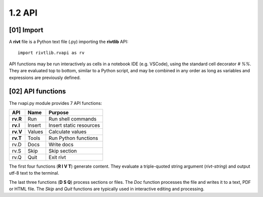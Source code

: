 **1.2**  API
================


**[01]**  Import
-------------------

A **rivt** file is a Python text file (.py) importing the **rivtlib** API:: 

    import rivtlib.rvapi as rv

API functions may be run interactively as cells in a notebook IDE (e.g.
VSCode), using the standard cell decorator *# %%*. They are evaluated top to
bottom, similar to a Python script, and may be combined in any order as long as
variables and expressions are previously defined.


**[02]**  API functions
----------------------------

The rvapi.py module provides 7 API functions:

=========== =============== ===================================
API         Name             Purpose
=========== =============== ===================================
**rv.R**    Run               Run shell commands
**rv.I**    Insert            Insert static resources 
**rv.V**    Values            Calculate values
**rv.T**    Tools             Run Python functions
rv.D        Docs              Write docs 
rv.S        Skip              Skip section
rv.Q        Quit              Exit rivt 
=========== =============== ===================================

The first four functions (**R I V T**) generate content.
They evaluate a triple-quoted string argument
(*rivt-string*) and output utf-8 text to the terminal.

The last three functions (**D S Q**) process sections or files. The *Doc* 
function processes the file and writes it to a text, PDF or HTML file. The  
*Skip* and *Quit* functions are typically used in interactive 
editing and processing.

